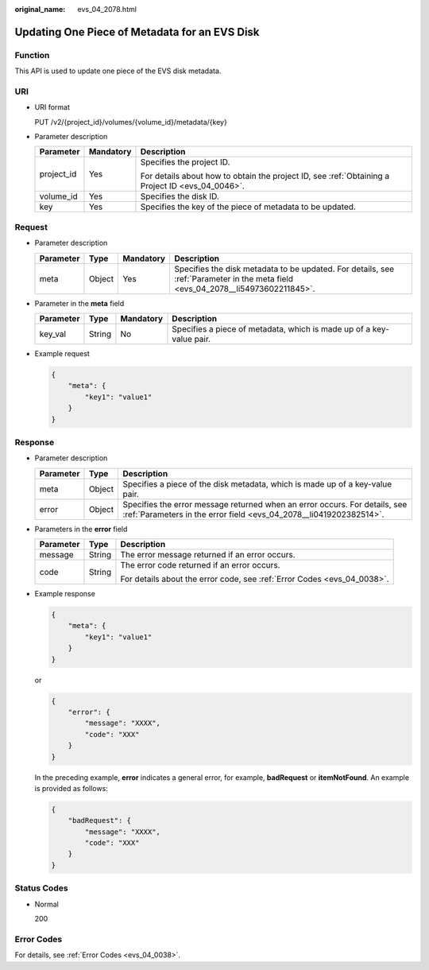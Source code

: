 :original_name: evs_04_2078.html

.. _evs_04_2078:

Updating One Piece of Metadata for an EVS Disk
==============================================

Function
--------

This API is used to update one piece of the EVS disk metadata.

URI
---

-  URI format

   PUT /v2/{project_id}/volumes/{volume_id}/metadata/{key}

-  Parameter description

   +-----------------------+-----------------------+--------------------------------------------------------------------------------------------------+
   | Parameter             | Mandatory             | Description                                                                                      |
   +=======================+=======================+==================================================================================================+
   | project_id            | Yes                   | Specifies the project ID.                                                                        |
   |                       |                       |                                                                                                  |
   |                       |                       | For details about how to obtain the project ID, see :ref:`Obtaining a Project ID <evs_04_0046>`. |
   +-----------------------+-----------------------+--------------------------------------------------------------------------------------------------+
   | volume_id             | Yes                   | Specifies the disk ID.                                                                           |
   +-----------------------+-----------------------+--------------------------------------------------------------------------------------------------+
   | key                   | Yes                   | Specifies the key of the piece of metadata to be updated.                                        |
   +-----------------------+-----------------------+--------------------------------------------------------------------------------------------------+

Request
-------

-  Parameter description

   +-----------+--------+-----------+---------------------------------------------------------------------------------------------------------------------------------+
   | Parameter | Type   | Mandatory | Description                                                                                                                     |
   +===========+========+===========+=================================================================================================================================+
   | meta      | Object | Yes       | Specifies the disk metadata to be updated. For details, see :ref:`Parameter in the meta field <evs_04_2078__li54973602211845>`. |
   +-----------+--------+-----------+---------------------------------------------------------------------------------------------------------------------------------+

-  .. _evs_04_2078__li54973602211845:

   Parameter in the **meta** field

   +-----------+--------+-----------+----------------------------------------------------------------------+
   | Parameter | Type   | Mandatory | Description                                                          |
   +===========+========+===========+======================================================================+
   | key_val   | String | No        | Specifies a piece of metadata, which is made up of a key-value pair. |
   +-----------+--------+-----------+----------------------------------------------------------------------+

-  Example request

   .. code-block::

      {
          "meta": {
              "key1": "value1"
          }
      }

Response
--------

-  Parameter description

   +-----------+--------+--------------------------------------------------------------------------------------------------------------------------------------------------+
   | Parameter | Type   | Description                                                                                                                                      |
   +===========+========+==================================================================================================================================================+
   | meta      | Object | Specifies a piece of the disk metadata, which is made up of a key-value pair.                                                                    |
   +-----------+--------+--------------------------------------------------------------------------------------------------------------------------------------------------+
   | error     | Object | Specifies the error message returned when an error occurs. For details, see :ref:`Parameters in the error field <evs_04_2078__li0419202382514>`. |
   +-----------+--------+--------------------------------------------------------------------------------------------------------------------------------------------------+

-  .. _evs_04_2078__li0419202382514:

   Parameters in the **error** field

   +-----------------------+-----------------------+-------------------------------------------------------------------------+
   | Parameter             | Type                  | Description                                                             |
   +=======================+=======================+=========================================================================+
   | message               | String                | The error message returned if an error occurs.                          |
   +-----------------------+-----------------------+-------------------------------------------------------------------------+
   | code                  | String                | The error code returned if an error occurs.                             |
   |                       |                       |                                                                         |
   |                       |                       | For details about the error code, see :ref:`Error Codes <evs_04_0038>`. |
   +-----------------------+-----------------------+-------------------------------------------------------------------------+

-  Example response

   .. code-block::

      {
          "meta": {
              "key1": "value1"
          }
      }

   or

   .. code-block::

      {
          "error": {
              "message": "XXXX",
              "code": "XXX"
          }
      }

   In the preceding example, **error** indicates a general error, for example, **badRequest** or **itemNotFound**. An example is provided as follows:

   .. code-block::

      {
          "badRequest": {
              "message": "XXXX",
              "code": "XXX"
          }
      }

Status Codes
------------

-  Normal

   200

Error Codes
-----------

For details, see :ref:`Error Codes <evs_04_0038>`.
